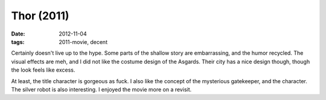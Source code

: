 Thor (2011)
===========

:date: 2012-11-04
:tags: 2011-movie, decent



Certainly doesn't live up to the hype. Some parts of the shallow story
are embarrassing, and the humor recycled. The visual effects are meh,
and I did not like the costume design of the Asgards. Their city has a
nice design though, though the look feels like excess.

At least, the title character is gorgeous as fuck. I also like the
concept of the mysterious gatekeeper, and the character. The silver
robot is also interesting. I enjoyed the movie more on a revisit.
